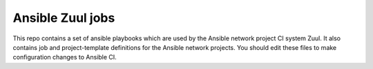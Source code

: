 Ansible Zuul jobs
=================

This repo contains a set of ansible playbooks which are used by the
Ansible network project CI system Zuul. It also contains job and
project-template definitions for the Ansible network projects. You
should edit these files to make configuration changes to Ansible CI.
